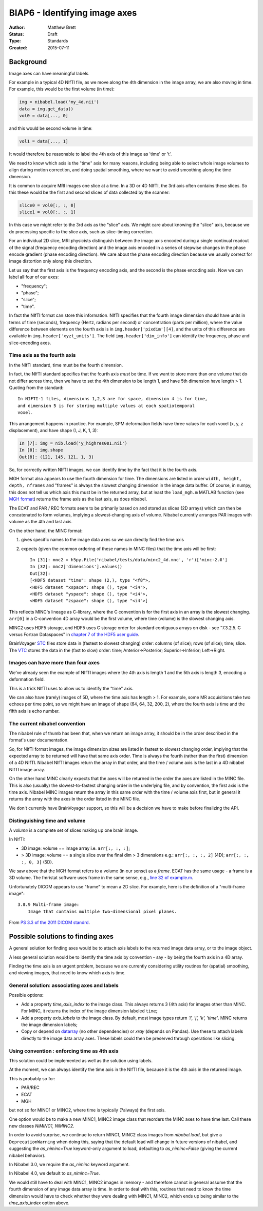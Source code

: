 .. _biap6:

##############################
BIAP6 - Identifying image axes
##############################

:Author: Matthew Brett
:Status: Draft
:Type: Standards
:Created: 2015-07-11

**********
Background
**********

Image axes can have meaningful labels.

For example in a typical 4D NIfTI file, as we move along the 4th dimension in
the image array, we are also moving in time.  For example, this would be the
first volume (in time):

.. code:: python

    img = nibabel.load('my_4d.nii')
    data = img.get_data()
    vol0 = data[..., 0]

and this would be second volume in time:

.. code:: python

    vol1 = data[..., 1]

It would therefore be reasonable to label the 4th axis of this image as 'time'
or 't'.

We need to know which axis is the "time" axis for many reasons, including
being able to select whole image volumes to align during motion correction,
and doing spatial smoothing, where we want to avoid smoothing along the time
dimension.

It is common to acquire MRI images one slice at a time.  In a 3D or 4D NIfTI,
the 3rd axis often contains these slices.  So this these would be the first
and second slices of data collected by the scanner:

.. code:: python

    slice0 = vol0[:, :, 0]
    slice1 = vol0[:, :, 1]

In this case we might refer to the 3rd axis as the "slice" axis.  We might
care about knowing the "slice" axis, because we do processing specific to the
slice axis, such as slice-timing correction.

For an individual 2D slice, MRI physicists distinguish between the image axis
encoded during a single continual readout of the signal (frequency encoding
direction) and the image axis encoded in a series of stepwise changes in the
phase encode gradient (phase encoding direction).  We care about the phase
encoding direction because we usually correct for image distortion only along
this direction.

Let us say that the first axis is the frequency encoding axis, and the second
is the phase encoding axis.  Now we can label all four of our axes:

* "frequency";
* "phase";
* "slice";
* "time".

In fact the NIfTI format can store this information.  NIfTI specifies that the
fourth image dimension should have units in terms of time (seconds), frequency
(Hertz, radians per second) or concentration (parts per million), where the
value difference between elements on the fourth axis is in
``img.header['pixdim'][4]``, and the units of this difference are available in
``img.header['xyzt_units']``.  The field ``img.header['dim_info']`` can
identify the frequency, phase and slice-encoding axes.

Time axis as the fourth axis
============================

In the NIfTI standard, time must be the fourth dimension.

In fact, the NIfTI standard specifies that the fourth axis *must* be time.  If
we want to store more than one volume that do not differ across time, then we
have to set the 4th dimension to be length 1, and have 5th dimension have
length > 1.  Quoting from the standard::

   In NIFTI-1 files, dimensions 1,2,3 are for space, dimension 4 is for time,
   and dimension 5 is for storing multiple values at each spatiotemporal
   voxel.

This arrangement happens in practice.  For example, SPM deformation fields
have three values for each voxel (x, y, z displacement), and have shape (I, J,
K, 1, 3):

.. code:: python

    In [7]: img = nib.load('y_highres001.nii')
    In [8]: img.shape
    Out[8]: (121, 145, 121, 1, 3)

So, for correctly written NIfTI images, we can identify time by the fact that
it is the fourth axis.

MGH format also appears to use the fourth dimension for time. The dimensions
are listed in order ``width, height, depth, nframes`` and "frames" is always
the slowest changing dimension in the image data buffer. Of course, in numpy,
this does not tell us which axis this must be in the returned array, but at
least the ``load_mgh.m`` MATLAB function (see `MGH format`_) returns the frame
axis as the last axis, as does nibabel.

The ECAT and PAR / REC formats seem to be primarily based on and stored as
slices (2D arrays) which can then be concatenated to form volumes, implying a
slowest-changing axis of volume.  Nibabel currently arranges PAR images with
volume as the 4th and last axis.

On the other hand, the MINC format:

#. gives specific names to the image data axes so we can directly find the
   time axis
#. expects (given the common ordering of these names in MINC files) that the
   time axis will be first::

       In [31]: mnc2 = h5py.File('nibabel/tests/data/minc2_4d.mnc', 'r')['minc-2.0']
       In [32]: mnc2['dimensions'].values()
       Out[32]:
       [<HDF5 dataset "time": shape (2,), type "<f8">,
       <HDF5 dataset "xspace": shape (), type "<i4">,
       <HDF5 dataset "yspace": shape (), type "<i4">,
       <HDF5 dataset "zspace": shape (), type "<i4">]

This reflects MINC's lineage as C-library, where the C convention is for the
first axis in an array is the slowest changing. ``arr[0]`` in a C-convention
4D array would be the first volume, where time (volume) is the slowest
changing axis.

MINC2 uses HDF5 storage, and HDF5 uses C storage order for standard contiguous
arrays on disk - see "7.3.2.5. C versus Fortran Dataspaces" in `chapter 7 of
the HDF5 user guide
<http://www.hdfgroup.org/HDF5/doc/UG/UG_frame12Dataspaces.html>`_.

BrainVoyager `STC <STC format definition>`_ files store data in (fastest to
slowest changing) order: columns (of slice); rows (of slice); time; slice.  The
`VTC <VTC format definition>`_ stores the data in the (fast to slow) order:
time; Anterior->Posterior; Superior->Inferior; Left->Right.

Images can have more than four axes
===================================

We've already seen the example of NIfTI images where the 4th axis is length 1
and the 5th axis is length 3, encoding a deformation field.

This is a trick NIfTI uses to allow us to identify the "time" axis.

We can also have (rarely) images of 5D, where the time axis has length > 1.
For example, some MR acquisitions take two echoes per time point, so we might
have an image of shape (64, 64, 32, 200, 2), where the fourth axis is time and
the fifth axis is echo number.

The current nibabel convention
==============================

The nibabel rule of thumb has been that, when we return an image array, it
should be in the order described in the format's user documentation.

So, for NIfTI format images, the image dimension sizes are listed in fastest
to slowest changing order, implying that the expected array to be returned
will have that same axis order.  Time is always the fourth (rather than the
first) dimension of a 4D NIfTI.  Nibabel NIfTI images return the array in that
order, and the time / volume axis is the last in a 4D nibabel NIfTI image
array.

On the other hand MINC clearly expects that the axes will be returned in the
order the axes are listed in the MINC file.  This is also (usually) the
slowest-to-fastest changing order in the underlying file, and by convention,
the first axis is the time axis.  Nibabel MINC images return the array in this
same order with the time / volume axis first, but in general it returns the
array with the axes in the order listed in the MINC file.

We don't currently have BrainVoyager support, so this will be a decision we
have to make before finalizing the API.

Distinguishing time and volume
==============================

A *volume* is a complete set of slices making up one brain image.

In NIfTI:

* 3D image: volume == image array i.e. ``arr[:, :, :]``;
* > 3D image: volume == a single slice over the final dim > 3 dimensions
  e.g.: ``arr[:, :, :, 2]`` (4D); ``arr[:, :, :, 0, 3]`` (5D).

We saw above that the MGH format refers to a volume (in our sense) as a
*frame*.  ECAT has the same usage - a frame is a 3D volume. The fmristat
software uses frame in the same sense, e.g., `line 32 of example.m
<https://github.com/matthew-brett/fmristat/blob/master/fmristat/example.m#L32>`_.

Unfortunately DICOM appears to use "frame" to mean a 2D slice.  For example,
here is the definition of a "multi-frame image"::

    3.8.9 Multi-frame image:
        Image that contains multiple two-dimensional pixel planes.

From `PS 3.3 of the 2011 DICOM standrd
<http://medical.nema.org/Dicom/2011/11_03pu.pdf>`_.

**********************************
Possible solutions to finding axes
**********************************

A general solution for finding axes would be to attach axis labels to the
returned image data array, or to the image object.

A less general solution would be to identify the time axis by convention - say
- by being the fourth axis in a 4D array.

Finding the time axis is an urgent problem, because we are currently
considering utility routines for (spatial) smoothing, and viewing images, that
need to know which axis is time.

General solution: associating axes and labels
=============================================

Possible options:

* Add a property `time_axis_index` to the image class.  This always returns 3
  (4th axis) for images other than MINC.  For MINC, it returns the index of
  the image dimension labeled ``time``;
* Add a property `axis_labels` to the image class.  By default, most image
  types return `'i', 'j', 'k', 'time'`.  MINC returns the image dimension
  labels;
* Copy or depend on datarray_ (no other dependencies) or `xray` (depends on
  Pandas).  Use these to attach labels directly to the image data array axes.
  These labels could then be preserved through operations like slicing.

Using convention : enforcing time as 4th axis
=============================================

This solution could be implemented as well as the solution using labels.

At the moment, we can always identify the time axis in the NIfTI file, because
it is the 4th axis in the returned image.

This is probably so for:

* PAR/REC
* ECAT
* MGH

but not so for MINC1 or MINC2, where time is typically (?always) the first
axis.

One option would be to make a new MINC1, MINC2 image class that reorders the
MINC axes to have time last.  Call these new classes `NiMINC1, NiMINC2`.

In order to avoid surprise, we continue to return MINC1, MINC2 class images
from `nibabel.load`, but give a ``DeprecationWarning`` when doing this, saying
that the default load will change in future versions of nibabel, and
suggesting the `as_niminc=True` keyword-only argument to load, defaulting to
`as_niminc=False` (giving the current nibabel behavior).

In Nibabel 3.0, we require the `as_niminc` keyword argument.

In Nibabel 4.0, we default to `as_niminc=True`.

We would still have to deal with MINC1, MINC2 images in memory - and therefore
cannot in general assume that the fourth dimension of any image data array is
time.  In order to deal with this, routines that need to know the time
dimension would have to check whether they were dealing with MINC1, MINC2,
which ends up being similar to the `time_axis_index` option above.


.. _MGH format: https://surfer.nmr.mgh.harvard.edu/fswiki/FsTutorial/MghFormat
.. _BV file format index page: http://support.brainvoyager.com/automation-aamp-development/23-file-formats.html.
.. _BV file format overview: http://support.brainvoyager.com/automation-aamp-development/23-file-formats/382-developer-guide-26-file-formats-overview.html
.. _vmr format definition: http://support.brainvoyager.com/automation-aamp-development/23-file-formats/385-developer-guide-26-the-format-of-vmr-files.html
.. _STC format definition: http://support.brainvoyager.com/automation-aamp-development/23-file-formats/384-developer-guide-26-the-format-of-stc-files.html
.. _VTC format definition: http://support.brainvoyager.com/automation-aamp-development/23-file-formats/379-users-guide-23-the-format-of-vtc-files.html.
.. _NR-VMP format definition: http://support.brainvoyager.com/automation-aamp-development/23-file-formats/377-users-guide-23-the-format-of-nr-vmp-files.html;
.. _AR-VMP format definition: http://support.brainvoyager.com/automation-aamp-development/23-file-formats/376-users-guide-23-the-format-of-ar-vmp-files.html
.. _SMP format definition: : http://support.brainvoyager.com/automation-aamp-development/23-file-formats/476-the-format-of-smp-files.html.
.. _datarray: https://pypi.python.org/pypi/datarray
.. _xray: https://pypi.python.org/pypi/xray
